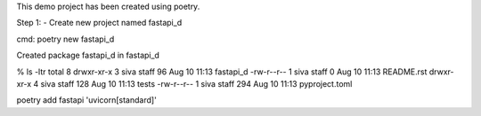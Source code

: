 This demo project has been created using poetry.

Step 1: - Create new project named fastapi_d

cmd: poetry new fastapi_d

Created package fastapi_d in fastapi_d

% ls -ltr
total 8
drwxr-xr-x  3 siva  staff   96 Aug 10 11:13 fastapi_d
-rw-r--r--  1 siva  staff    0 Aug 10 11:13 README.rst
drwxr-xr-x  4 siva  staff  128 Aug 10 11:13 tests
-rw-r--r--  1 siva  staff  294 Aug 10 11:13 pyproject.toml


poetry add fastapi 'uvicorn[standard]'